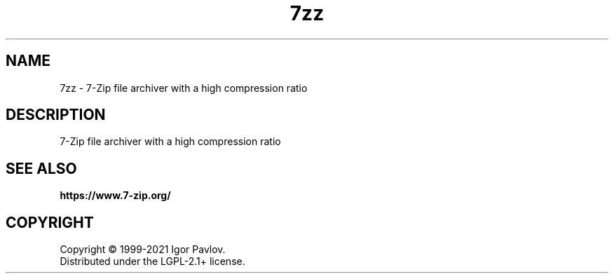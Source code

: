 .\"
.TH 7zz "1" "June 2021" "21.02"
.SH NAME
7zz \- 7-Zip file archiver with a high compression ratio
.SH DESCRIPTION
7-Zip file archiver with a high compression ratio
.SH SEE ALSO
.BR https://www.7-zip.org/
.SH COPYRIGHT
Copyright \(co 1999\-2021 Igor Pavlov.
.br
Distributed under the LGPL-2.1+ license.
